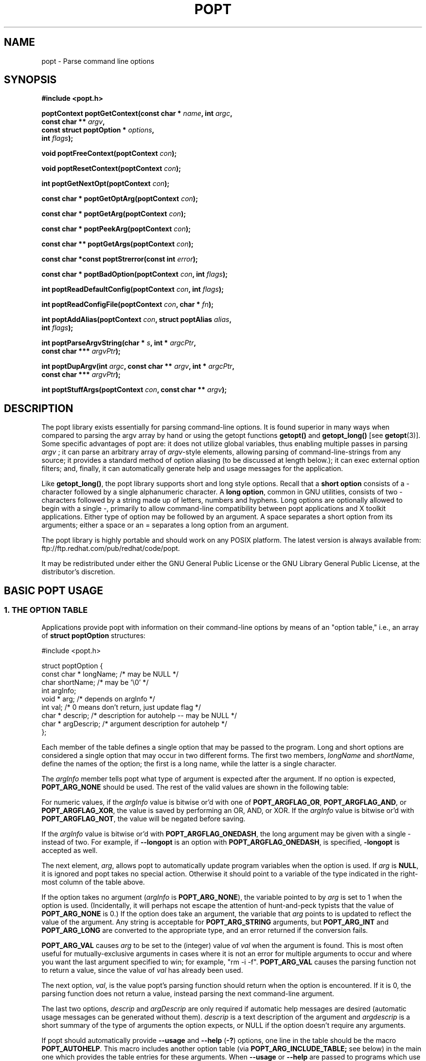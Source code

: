 .TH POPT 3  "June 30, 1998" "" "Linux Programmer's Manual"
.SH NAME
popt \- Parse command line options
.SH SYNOPSIS
.nf
.B #include <popt.h>
.sp
.BI "poptContext poptGetContext(const char * " name ", int " argc ,
.BI "                           const char ** "argv ,
.BI "                           const struct poptOption * " options ,
.BI "                           int " flags );
.sp
.BI "void poptFreeContext(poptContext " con );
.sp
.BI "void poptResetContext(poptContext " con );
.sp
.BI "int poptGetNextOpt(poptContext " con );
.sp
.BI "const char * poptGetOptArg(poptContext " con );
.sp
.BI "const char * poptGetArg(poptContext " con );
.sp
.BI "const char * poptPeekArg(poptContext " con );
.sp
.BI "const char ** poptGetArgs(poptContext " con );
.sp
.BI "const char *const poptStrerror(const int " error );
.sp
.BI "const char * poptBadOption(poptContext " con ", int " flags );
.sp
.BI "int poptReadDefaultConfig(poptContext " con ", int " flags );
.sp
.BI "int poptReadConfigFile(poptContext " con ", char * " fn );
.sp
.BI "int poptAddAlias(poptContext " con ", struct poptAlias " alias , 
.BI "                 int " flags );
.sp
.BI "int poptParseArgvString(char * " s ", int *  " argcPtr , 
.BI "                        const char *** " argvPtr );
.sp
.BI "int poptDupArgv(int " argc ", const char ** " argv ", int * " argcPtr ",
.BI "                        const char *** " argvPtr ");"
.sp
.BI "int poptStuffArgs(poptContext " con ", const char ** " argv );
.sp
.fi
.SH DESCRIPTION
The popt library exists essentially for parsing command-line 
options. It is found superior in many ways when compared to 
parsing the argv array by hand or using the getopt functions 
.B getopt()
and 
.B getopt_long()
[see 
.BR getopt "(3)]."  
Some specific advantages of popt are: it does not utilize global 
.RI "variables, thus enabling multiple passes in parsing " argv
.RI "; it can parse an arbitrary array of " argv "-style elements, "
allowing parsing of command-line-strings from any source; 
it provides a standard method of option aliasing (to be 
discussed at length below.); it can exec external option filters; and,
finally, it can automatically generate help and usage messages for
the application.
.sp
Like
.BR getopt_long() ,
the popt library supports short and long style options.  Recall 
that a 
.B short option
consists of a - character followed by a single alphanumeric character.
A 
.BR "long option" ,
common in GNU utilities, consists of two - characters followed by a
string made up of letters, numbers and hyphens.  Long options are
optionally allowed to begin with a single -, primarily to allow command-line
compatibility between popt applications and X toolkit applications.
Either type of option may be followed by an argument.  A space separates a 
short option from its arguments; either a space or an = separates a long 
option from an argument. 
.sp
The popt library is highly portable and should work on any POSIX 
platform.  The latest version is always available from: 
ftp://ftp.redhat.com/pub/redhat/code/popt.
.sp
It may be redistributed under either the GNU General Public License 
or the GNU Library General Public License, at the distributor's discretion.
.SH "BASIC POPT USAGE"
.SS "1. THE OPTION TABLE"
Applications provide popt with information on their command-line 
options by means of an "option table," i.e., an array of 
.B struct poptOption 
structures:
.sp
#include <popt.h>
.sp
.nf
struct poptOption {
    const char * longName; /* may be NULL */
    char shortName;        /* may be '\\0' */
    int argInfo;
    void * arg;            /* depends on argInfo */
    int val;               /* 0 means don't return, just update flag */
    char * descrip;        /* description for autohelp -- may be NULL */
    char * argDescrip;     /* argument description for autohelp */
};
.fi
.sp
Each member of the table defines a single option that may be 
passed to the program.  Long and short options are considered 
a single option that may occur in two different forms.  The 
first two members, 
.IR longName " and " shortName ", define the names of the option;"
the first is a long name, while the latter is a single character.
.sp
The 
.IR argInfo " member tells popt what type of argument is expected" 
after the argument.  If no option is expected,
.B POPT_ARG_NONE
should be used.
The rest of the valid values are shown in the following table:
.sp
.TS
lfB lfB lfB
lfB lfR lfR.
Value	Description	arg Type
POPT_ARG_NONE	No argument expected	int
POPT_ARG_STRING	No type checking to be performed	char *
POPT_ARG_INT	An integer argument is expected	int
POPT_ARG_LONG	A long integer is expected	long
POPT_ARG_VAL	Integer value taken from \f(CWval\fR	int
.TE
.sp
For numeric values, if the \fIargInfo\fR value is bitwise or'd with one of
\fBPOPT_ARGFLAG_OR\fR, \fBPOPT_ARGFLAG_AND\fR, or \fBPOPT_ARGFLAG_XOR\fR,
the value is saved by performing an OR, AND, or XOR.
If the \fIargInfo\fR value is bitwise or'd with \fBPOPT_ARGFLAG_NOT\fR,
the value will be negated before saving.
.sp
If the \fIargInfo\fR value is bitwise or'd with \fBPOPT_ARGFLAG_ONEDASH\fR,
the long argument may be given with a single - instead of two. For example,
if \fB--longopt\fR is an option with \fBPOPT_ARGFLAG_ONEDASH\fR, is
specified, \fB-longopt\fR is accepted as well.
.sp
.RI "The next element, " arg ", allows popt to automatically update "
.RI "program variables when the option is used. If " arg " is " 
.BR NULL ", it is ignored and popt takes no special action. " 
Otherwise it should point to a variable of the type indicated in the 
right-most column of the table above.
.sp
.RI "If the option takes no argument (" argInfo " is " 
.BR POPT_ARG_NONE "), the variable pointed to by " 
.IR arg " is set to 1 when the option is used.  (Incidentally, it "
will perhaps not escape the attention of hunt-and-peck typists that 
.RB "the value of " POPT_ARG_NONE " is 0.)  If the option does take "
an argument, the variable that 
.IR arg " points to is updated to reflect the value of the argument." 
.RB "Any string is acceptable for " POPT_ARG_STRING " arguments, but "
.BR POPT_ARG_INT " and " POPT_ARG_LONG " are converted to the 
appropriate type, and an error returned if the conversion fails.
.sp
\fBPOPT_ARG_VAL\fR causes \fIarg\fP to be set to the (integer) value of
\fIval\fP when the argument is found.  This is most often useful for
mutually-exclusive arguments in cases where it is not an error for
multiple arguments to occur and where you want the last argument
specified to win; for example, "rm -i -f".  \fBPOPT_ARG_VAL\fP causes
the parsing function not to return a value, since the value of \fIval\fP
has already been used.
.sp
.RI "The next option, " val ", is the value popt's parsing function 
should return when the option is encountered.  If it is 0, the parsing
function does not return a value, instead parsing the next 
command-line argument.
.sp
.RI "The last two options, " descrip " and " argDescrip " are only required
if automatic help messages are desired (automatic usage messages can
.RI "be generated without them). " descrip " is a text description of the
.RI "argument and " argdescrip " is a short summary of the type of arguments
.RI "the option expects, or NULL if the option doesn't require any 
arguments.
.sp
.RB "If popt should automatically provide " --usage " and " --help " (" -? ")
.RB "options, one line in the table should be the macro " POPT_AUTOHELP ".
.RB "This macro includes another option table (via " POPT_ARG_INCLUDE_TABLE;
see below) in the main one which provides the table entries for these
.RB "arguments. When " --usage " or " --help " are passed to programs which
use popt's automatical help, popt displays the appropriate message on 
stderr as soon as it finds the option, and exits the program with a
return code of 0. If you want to use popt's automatic help generation in
a different way, you need to explicitly add the option entries to your programs 
.RB "option table instead of using " POPT_AUTOHELP ".
.sp
If the \fIargInfo\fR value is bitwise or'd with \fBPOPT_ARGFLAG_DOC_HIDDEN\fR,
the argument will not be shown in help output.
.sp
The final structure in the table should have all the pointer values set
.RB "to " NULL " and all the arithmetic values set to 0, marking the "
end of the table.
.sp
There are two types of option table entries which do not specify command
line options. When either of these types of entries are used, the
\fIlongName\fR element must be \fBNULL\fR and the \fBshortName\fR element
must be \fB'\\0'\fR.
.sp
The first of these special entry types allows the application to nest
another option table in the current one; such nesting may extend quite
deeply (the actual depth is limited by the program's stack). Including
other option tables allows a library to provide a standard set of
command-line options to every program which uses it (this is often done
in graphical programming toolkits, for example). To do this, set
the \fIargInfo\fR field to \fBPOPT_ARG_INCLUDE_TABLE\fR and the
\fRarg\fR field to point to the table which is being included. If
automatic help generation is being used, the \fIdescrip\fR field should
contain a overall description of the option table being included.
.sp
The other special option table entry type tells popt to call a function (a
callback) when any option in that table is found. This is especially usefull
when included option tables are being used, as the program which provides
the top-level option table doesn't need to be aware of the other options
which are provided by the included table. When a callback is set for
a table, the parsing function never returns information on an option in
the table. Instead, options information must be retained via the callback
or by having popt set a variable through the option's \fIarg\fR field.
Option callbacks should match the following prototype:
.sp
.nf
.BI "void poptCallbackType(poptContext con, 
.BI "                      const struct poptOption * opt, 
.BI "                      const char * arg, void * data);
.fi
.sp
The first parameter is the context which is being parsed (see the next
section for information on contexts), \fIopt\fR points to the option
which triggered this callback, and \fIarg\fR is the option's argument.
If the option does not take an argument, \fIarg\fR is \fBNULL\fR.  The
final parameter, \fIdata\fR is taken from the \fIdescrip\fR field
of the option table entry which defined the callback. As \fIdescrip\fR
is a pointer, this allows callback functions to be passed an arbitrary
set of data (though a typecast will have to be used).
.sp
The option table entry which defines a callback has an \fIargInfo\fR of
\fBPOPT_ARG_CALLBACK\fR, an \fIarg\fR which points to the callback
function, and a \fIdescrip\fR field which specifies an arbitrary pointer
to be passed to the callback.
.SS "2. CREATING A CONTEXT"
popt can interleave the parsing of multiple command-line sets. It allows
this by keeping all the state information for a particular set of
command-line arguments in a 
.BR poptContext " data structure, an opaque type that should not be "
modified outside the popt library.
.sp
.RB "New popt contexts are created by " poptGetContext() ":"
.sp
.nf
.BI "poptContext poptGetContext(const char * " name ", int "argc ",
.BI "                           const char ** "argv ",
.BI "                           const struct poptOption * "options ",
.BI "                           int "flags ");"
.fi
.sp
The first parameter, 
.IR name ", is used only for alias handling (discussed later). It "
should be the name of the application whose options are being parsed,
.RB "or should be " NULL " if no option aliasing is desired. The next "
two arguments specify the command-line arguments to parse. These are 
.RB "generally passed to " poptGetContext() " exactly as they were "
.RB "passed to the program's " main() " function. The " 
.IR options " parameter points to the table of command-line options, "
which was described in the previous section. The final parameter, 
.IR flags ",is not currently used but should always be specified as 
0 for compatibility with future versions of the popt library.
.sp
.RB "A " poptContext " keeps track of which options have already been "
parsed and which remain, among other things. If a program wishes to 
restart option processing of a set of arguments, it can reset the 
.BR poptContext " by passing the context as the sole argument to "
.BR poptResetContext() .
.sp
When argument processing is complete, the process should free the 
.BR poptContext " as it contains dynamically allocated components. The "
.BR poptFreeContext() " function takes a " 
.BR poptContext " as its sole argument and frees the resources the "
context is using.
.sp
.RB "Here are the prototypes of both " poptResetContext() " and "
.BR poptFreeContext() :
.sp
.nf
.B #include <popt.h>
.BI "void poptFreeContext(poptContext " con ");"
.BI "void poptResetContext(poptContext " con ");"
.fi
.sp
.SS "3. PARSING THE COMMAND LINE"
.RB "After an application has created a " poptContext ", it may begin "
.RB "parsing arguments. " poptGetNextOpt() " performs the actual "
argument parsing.
.sp
.nf
.B #include <popt.h>
.BI "int poptGetNextOpt(poptContext " con ");"
.fi
.sp
Taking the context as its sole argument, this function parses the next
command-line argument found. After finding the next argument in the
option table, the function fills in the object pointed to by the option 
.RI "table entry's " arg 
.RB "pointer if it is not " NULL ". If the val entry for the option is "
non-0, the function then returns that value. Otherwise, 
.BR poptGetNextOpt() " continues on to the next argument."
.sp
.BR poptGetNextOpt() " returns -1 when the final argument has been "
parsed, and other negative values when errors occur. This makes it a 
good idea to 
.RI "keep the " val " elements in the options table greater than 0."
.sp
.RI "If all of the command-line options are handled through " arg 
pointers, command-line parsing is reduced to the following line of code:
.sp
.nf
rc = poptGetNextOpt(poptcon);
.fi
.sp
Many applications require more complex command-line parsing than this,
however, and use the following structure:
.sp
.nf
while ((rc = poptGetNextOpt(poptcon)) > 0) {
     switch (rc) {
          /* specific arguments are handled here */
     }
}
.fi
.sp
When returned options are handled, the application needs to know the
value of any arguments that were specified after the option. There are two
ways to discover them. One is to ask popt to fill in a variable with the 
.RI "value of the option through the option table's " arg " elements. The "
.RB "other is to use " poptGetOptArg() ":"
.sp
.nf
.B #include <popt.h>
.BI "const char * poptGetOptArg(poptContext " con ");"
.fi
.sp
This function returns the argument given for the final option returned by
.BR poptGetNextOpt() ", or it returns " NULL " if no argument was specified."
.sp
.SS "4. LEFTOVER ARGUMENTS"
Many applications take an arbitrary number of command-line arguments,
such as a list of file names. When popt encounters an argument that does
not begin with a -, it assumes it is such an argument and adds it to a list
of leftover arguments. Three functions allow applications to access such
arguments:
.nf
.HP
.BI "const char * poptGetArg(poptContext " con ");"
.fi
This function returns the next leftover argument and marks it as
processed.
.PP
.nf
.HP
.BI "const char * poptPeekArg(poptContext " con ");"
.fi
The next leftover argument is returned but not marked as processed.
This allows an application to look ahead into the argument list,
without modifying the list.
.PP
.nf
.HP
.BI "const char ** poptGetArgs(poptContext " con ");"
.fi
All the leftover arguments are returned in a manner identical to 
.IR argv ".  The final element in the returned array points to "
.BR NULL ", indicating the end of the arguments.
.sp
.SS "5. AUTOMATIC HELP MESSAGES"
The \fBpopt\fR library can automatically generate help messages which
describe the options a program accepts. There are two types of help
messages which can be generated. Usage messages are a short messages
which lists valid options, but does not describe them. Help messages
describe each option on one (or more) lines, resulting in a longer, but
more useful, message. Whenever automatic help messages are used, the
\fBdescrip\fR and \fBargDescrip\fR fields \fBstruct poptOption\fR members
should be filled in for each option.
.sp
The \fBPOPT_AUTOHELP\fR macro makes it easy to add \fB--usage\fR and
\fB--help\fR messages to your program, and is described in part 1
of this man page. If more control is needed over your help messages,
the following two functions are available:
.sp
.nf
.B #include <popt.h>
.BI "void poptPrintHelp(poptContext " con ", FILE * " f ", int " flags ");
.BI "void poptPrintUsage(poptContext " con ", FILE * " f ", int " flags ");
.fi
.sp
\fBpoptPrintHelp()\fR displays the standard help message to the stdio file
descriptor f, while \fBpoptPrintUsage()\fR displays the shorter usage
message. Both functions currently ignore the \fBflags\fR argument; it is
there to allow future changes.
.sp
.SH "ERROR HANDLING"
All of the popt functions that can return errors return integers. 
When an error occurs, a negative error code is returned. The 
following table summarizes the error codes that occur:
.sp
.nf
.B "     Error                      Description"
.BR "POPT_ERROR_NOARG       " "Argument missing for an option."
.BR "POPT_ERROR_BADOPT      " "Option's argument couldn't be parsed."
.BR "POPT_ERROR_OPTSTOODEEP " "Option aliasing nested too deeply."
.BR "POPT_ERROR_BADQUOTE    " "Quotations do not match."
.BR "POPT_ERROR_BADNUMBER   " "Option couldn't be converted to number."
.BR "POPT_ERROR_OVERFLOW    " "A given number was too big or small."
.fi
.sp
Here is a more detailed discussion of each error:
.sp
.TP
.B POPT_ERROR_NOARG
An option that requires an argument was specified on the command
line, but no argument was given. This can be returned only by
.BR poptGetNextOpt() .
.sp
.TP
.B POPT_ERROR_BADOPT
.RI "An option was specified in " argv " but is not in the option 
.RB "table. This error can be returned only from " poptGetNextOpt() .
.sp
.TP
.B POPT_ERROR_OPTSTOODEEP
A set of option aliases is nested too deeply. Currently, popt 
follows options only 10 levels to prevent infinite recursion. Only 
.BR poptGetNextOpt() " can return this error."
.sp
.TP
.B POPT_ERROR_BADQUOTE
A parsed string has a quotation mismatch (such as a single quotation
.RB "mark). " poptParseArgvString() ", " poptReadConfigFile() ", or "
.BR poptReadDefaultConfig() " can return this error."
.sp
.TP
.B POPT_ERROR_BADNUMBER
A conversion from a string to a number (int or long) failed due
to the string containing nonnumeric characters. This occurs when
.BR poptGetNextOpt() " is processing an argument of type " 
.BR POPT_ARG_INT " or " POPT_ARG_LONG .
.sp
.TP
.B POPT_ERROR_OVERFLOW
A string-to-number conversion failed because the number was too
.RB "large or too small. Like " POPT_ERROR_BADNUMBER ", this error 
.RB "can occur only when " poptGetNextOpt() " is processing an "
.RB "argument of type " POPT_ARG_INT " or " POPT_ARG_LONG .  
.sp
.TP
.B POPT_ERROR_ERRNO
.RI "A system call returned with an error, and " errno " still 
contains the error from the system call. Both 
.BR poptReadConfigFile() " and " poptReadDefaultConfig() " can "
return this error.
.sp
.PP
Two functions are available to make it easy for applications to provide
good error messages.
.HP
.nf
.BI "const char *const poptStrerror(const int " error ");"
.fi
This function takes a popt error code and returns a string describing
.RB "the error, just as with the standard " strerror() " function."
.PP
.HP
.nf
.BI "const char * poptBadOption(poptContext " con ", int " flags ");"
.fi
.RB "If an error occurred during " poptGetNextOpt() ", this function "
.RI "returns the option that caused the error. If the " flags " argument"
.RB "is set to " POPT_BADOPTION_NOALIAS ", the outermost option is "
.RI "returned. Otherwise, " flags " should be 0, and the option that is "
returned may have been specified through an alias.
.PP
These two functions make popt error handling trivial for most 
applications. When an error is detected from most of the functions, 
an error message is printed along with the error string from 
.BR poptStrerror() ". When an error occurs during argument parsing, "
code similiar to the following displays a useful error message:
.sp
.nf
fprintf(stderr, "%s: %s\\n",
        poptBadOption(optCon, POPT_BADOPTION_NOALIAS),
        poptStrerror(rc));
.fi
.sp
.SH "OPTION ALIASING"
.RB "One of the primary benefits of using popt over " getopt() " is the "
ability to use option aliasing. This lets the user specify options that 
popt expands into other options when they are specified. If the standard 
.RB "grep program made use of popt, users could add a " --text " option "
.RB "that expanded to " "-i -n -E -2" " to let them more easily find "
information in text files.
.sp
.SS "1. SPECIFYING ALIASES"
.RI "Aliases are normally specified in two places: " /etc/popt 
.RB "and the " .popt " file in the user's home directory (found through "
.RB "the " HOME " environment variable). Both files have the same format, "
an arbitrary number of lines formatted like this:
.sp
.IB appname " alias " newoption "" " expansion"
.sp
.RI "The " appname " is the name of the application, which must be the "
.RI "same as the " name " parameter passed to "
.BR poptGetContext() ". This allows each file to specify aliases for "
.RB "multiple programs. The " alias " keyword specifies that an alias is "
being defined; currently popt configuration files support only aliases, but
other abilities may be added in the future. The next option is the option
that should be aliased, and it may be either a short or a long option. The
rest of the line specifies the expansion for the alias. It is parsed 
similarly to a shell command, which allows \\, ", and ' to be used for 
quoting. If a backslash is the final character on a line, the next line 
in the file is assumed to be a logical continuation of the line containing 
the backslash, just as in shell.
.sp
.RB "The following entry would add a " --text " option to the grep command, "
as suggested at the beginning of this section.
.sp
.B "grep alias --text -i -n -E -2"
.SS "2. ENABLING ALIASES"
.RB "An application must enable alias expansion for a " poptContext 
.RB "before calling " poptGetNextArg() " for the first time. There are "
three functions that define aliases for a context:
.HP
.nf
.BI "int poptReadDefaultConfig(poptContext " con ", int " flags ");"
.fi
.RI "This function reads aliases from " /etc/popt " and the "
.BR .popt " file in the user's home directory. Currently, "
.IR flags " should be "
.BR NULL ", as it is provided only for future expansion."
.PP
.HP
.nf
.BI "int poptReadConfigFile(poptContext " con ", char * " fn ");"
.fi
.RI "The file specified by " fn " is opened and parsed as a popt "
configuration file. This allows programs to use program-specific 
configuration files.
.PP
.HP
.nf
.BI "int poptAddAlias(poptContext " con ", struct poptAlias " alias ",
.BI "                 int " flags ");"
.fi
Occasionally, processes want to specify aliases without having to
read them from a configuration file. This function adds a new alias
.RI "to a context. The " flags " argument should be 0, as it is "
currently reserved for future expansion. The new alias is specified 
.RB "as a " "struct poptAlias" ", which is defined as:"
.sp
.nf
struct poptAlias {
     const char * longName; /* may be NULL */
     char shortName; /* may be '\\0' */
     int argc;
     const char ** argv; /* must be free()able */
};
.fi
.sp
.RI "The first two elements, " longName " and " shortName ", specify "
.RI "the option that is aliased. The final two, " argc " and " argv ","
define the expansion to use when the aliases option is encountered.
.PP
.SH "PARSING ARGUMENT STRINGS"
Although popt is usually used for parsing arguments already divided into
.RI "an " argv "-style array, some programs need to parse strings that "
are formatted identically to command lines. To facilitate this, popt 
provides a function that parses a string into an array of strings, 
using rules similiar to normal shell parsing.
.sp
.nf
.B "#include <popt.h>"
.BI "int poptParseArgvString(char * " s ", int * " argcPtr ",
.BI "                        char *** " argvPtr ");"
.BI "int poptDupArgv(int " argc ", const char ** " argv ", int * " argcPtr ",
.BI "                        const char *** " argvPtr ");"
.fi
.sp
.RI "The string s is parsed into an " argv "-style array. The integer "
.RI "pointed to by the " argcPtr " parameter contains the number of elements "
.RI "parsed, and the final " argvPtr " parameter contains the address of the"
newly created array.
.RB "The routine " poptDupArgv() " can be used to make a copy of an existing "
argument array.
.sp
.RI "The " argvPtr 
.RB "created by " poptParseArgvString() " or " poptDupArgv() " is suitable to pass directly "
.RB "to " poptGetContext() .
Both routines return a single dynamically allocated contiguous
.RB "block of storage and should be " free() "ed when the application is"
finished with the storage.
.SH "HANDLING EXTRA ARGUMENTS"
Some applications implement the equivalent of option aliasing but need
.RB "to do so through special logic. The " poptStuffArgs() " function "
allows an application to insert new arguments into the current 
.BR poptContext .
.sp
.nf
.B "#include <popt.h>"
.BI "int poptStuffArgs(poptContext "con ", const char ** " argv ");"
.fi
.sp
.RI "The passed " argv 
.RB "must have a " NULL " pointer as its final element. When "
.BR poptGetNextOpt() " is next called, the "
"stuffed" arguments are the first to be parsed. popt returns to the 
normal arguments once all the stuffed arguments have been exhausted.
.SH "EXAMPLE"
The following example is a simplified version of the program "robin" 
which appears in Chapter 15 of the text cited below.  Robin has 
been stripped of everything but its argument-parsing logic, slightly 
reworked, and renamed "parse." It may prove useful in illustrating 
at least some of the features of the extremely rich popt library.
.sp
.nf
#include <popt.h>
#include <stdio.h>

void usage(poptContext optCon, int exitcode, char *error, char *addl) {
    poptPrintUsage(optCon, stderr, 0);
    if (error) fprintf(stderr, "%s: %s\n", error, addl);
    exit(exitcode);
}

int main(int argc, char *argv[]) {
   char    c;            /* used for argument parsing */
   int     i = 0;        /* used for tracking options */
   char    *portname;
   int     speed = 0;    /* used in argument parsing to set speed */
   int     raw = 0;      /* raw mode? */ 
   int     j;
   char    buf[BUFSIZ+1];
   poptContext optCon;   /* context for parsing command-line options */

   struct poptOption optionsTable[] = {
	    { "bps", 'b', POPT_ARG_INT, &speed, 0,
		"signaling rate in bits-per-second", "BPS" },
	    { "crnl", 'c', 0, 0, 'c',
		"expand cr characters to cr/lf sequences" },
	    { "hwflow", 'h', 0, 0, 'h',
		"use hardware (RTS/CTS) flow control" },
	    { "noflow", 'n', 0, 0, 'n',
		"use no flow control" },
	    { "raw", 'r', 0, &raw, 0,
		"don't perform any character conversions" },
	    { "swflow", 's', 0, 0, 's',
		"use software (XON/XOF) flow control" } ,
	    POPT_AUTOHELP
	    { NULL, 0, 0, NULL, 0 }
   };

   optCon = poptGetContext(NULL, argc, argv, optionsTable, 0);
   poptSetOtherOptionHelp(optCon, "[OPTIONS]* <port>");

   if (argc < 2) {
	poptPrintUsage(optCon, stderr, 0);
	exit(1);
   }

   /* Now do options processing, get portname */
   while ((c = poptGetNextOpt(optCon)) >= 0) {
      switch (c) {
         case 'c': 
            buf[i++] = 'c';         
            break;
         case 'h': 
            buf[i++] = 'h';
            break;
         case 's':
            buf[i++] = 's';
            break;
         case 'n':
            buf[i++] = 'n';
            break;
      }
   }
   portname = poptGetArg(optCon);
   if((portname == NULL) || !(poptPeekArg(optCon) == NULL))
      usage(optCon, 1, "Specify a single port", ".e.g., /dev/cua0");

   if (c < -1) {
      /* an error occurred during option processing */
      fprintf(stderr, "%s: %s\\n", 
              poptBadOption(optCon, POPT_BADOPTION_NOALIAS),
              poptStrerror(c));
      return 1;
   }

   /* Print out options, portname chosen */
   printf("Options  chosen: ");
   for(j = 0; j < i ; j++)
      printf("-%c ", buf[j]);
   if(raw) printf("-r ");
   if(speed) printf("-b %d ", speed);
   printf("\\nPortname chosen: %s\\n", portname);

   poptFreeContext(optCon);
   exit(0);
}
.fi
.sp
RPM, a popular Linux package management program, makes heavy use
of popt's features. Many of its command-line arguments are implemented
through popt aliases, which makes RPM an excellent example of how to
take advantage of the popt library. For more information on RPM, see
http://www.rpm.org. The popt source code distribution includes test
program(s) which use all of the features of the popt libraries in
various ways. If a feature isn't working for you, the popt test code
is the first place to look.
.SH BUGS
None presently known.
.SH AUTHOR
Erik W. Troan <ewt@redhat.com>
.PP
This man page is derived in part from
.IR "Linux Application Development"
by Michael K. Johnson and Erik W. Troan, Copyright (c) 1998 by Addison
Wesley Longman, Inc., and included in the popt documentation with the
permission of the Publisher and the appreciation of the Authors.
.PP
Thanks to Robert Lynch for his extensive work on this man page.
.SH "SEE ALSO"
.BR getopt (3)
.sp
.IR "Linux Application Development" ", by Michael K. Johnson and "
Erik W. Troan (Addison-Wesley, 1998; ISBN 0-201-30821-5), Chapter 24.
.sp
.BR popt.ps " is a Postscript version of the above cited book "
chapter. It can be found in the source archive for popt available at: 
ftp://ftp.redhat.com/pub/redhat/code/popt
